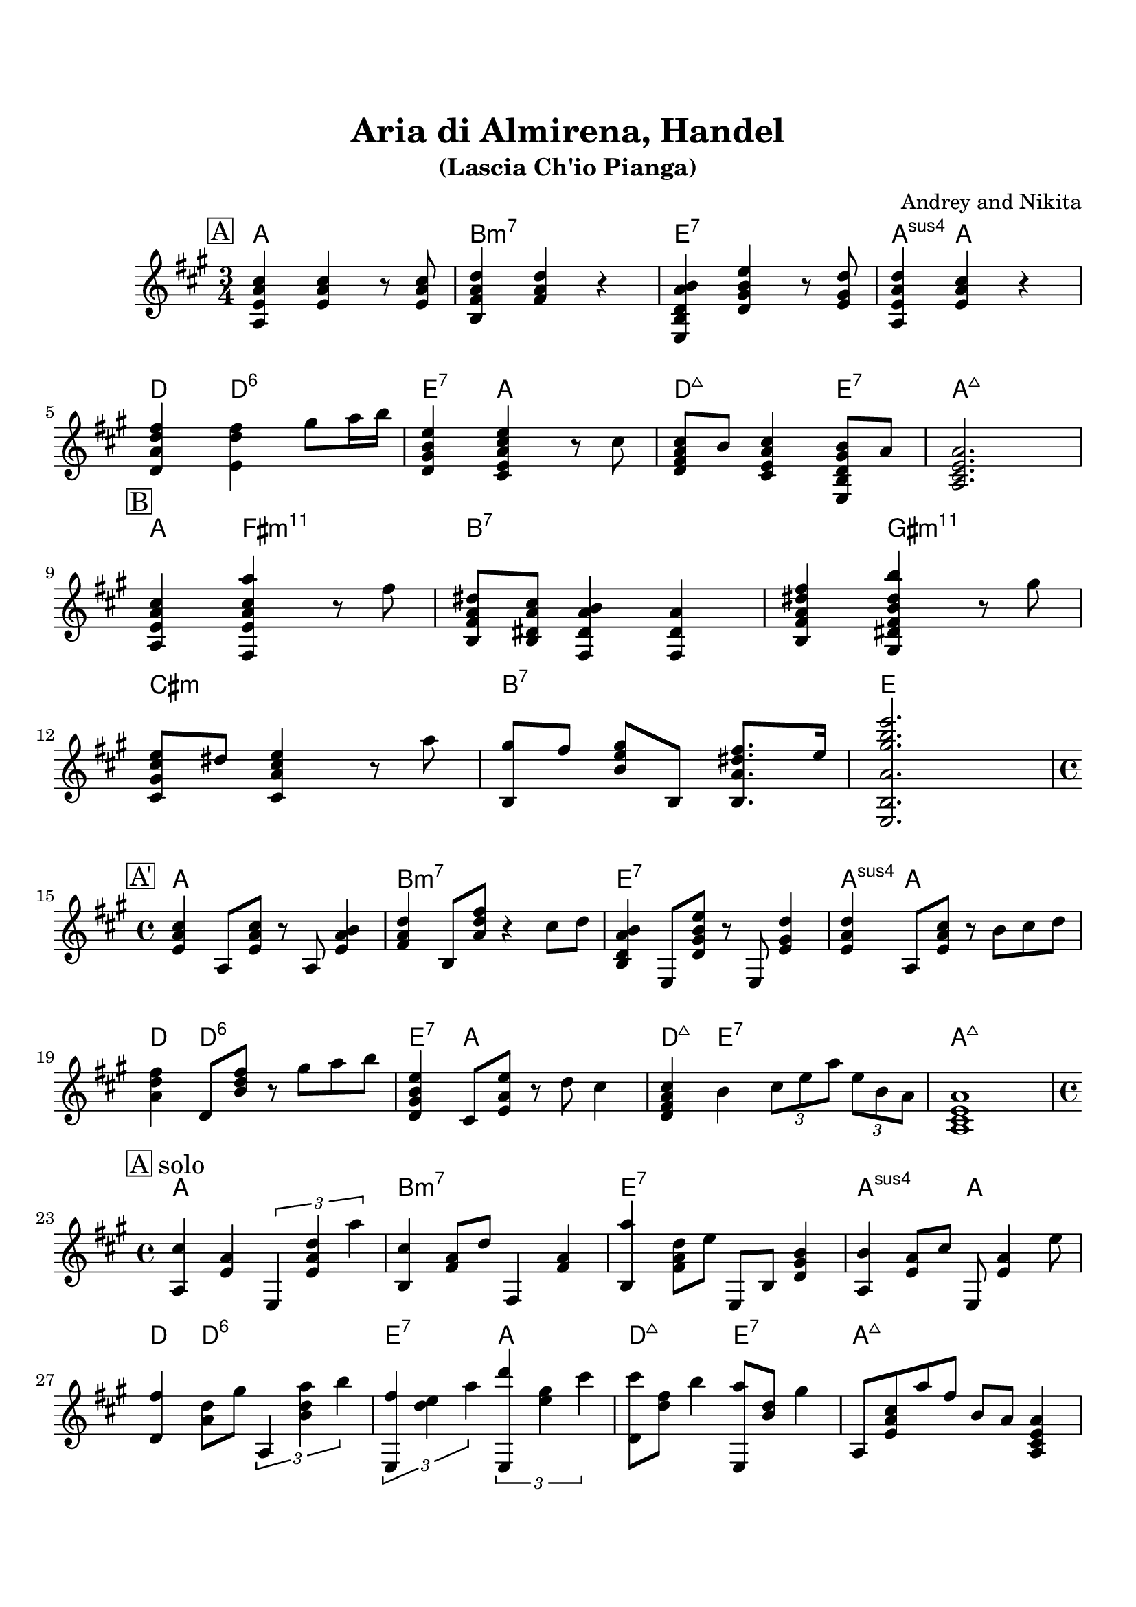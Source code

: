 \version "2.16.2"

\paper {
  top-margin    = 2\cm
  bottom-margin = 2\cm
}

\header {
    title = "Aria di Almirena, Handel"
    subtitle = "(Lascia Ch'io Pianga)"
    composer = "Andrey and Nikita"
    tagline = ""  % removed
}

emptyt = {
  r2. r2. r2. r2. \break
}

empty = {
  r1 r r r \break
}

theme = \relative c' {
  \clef treble
  \key a \major

  \set fingeringOrientations = #'(down)
  \set stringNumberOrientations = #'(up)
  \override Fingering #'staff-padding = #'()

% A (3/4)
\mark \markup {\box A}

<a e' a cis>4 <e' a cis> r8 <e a cis>8 |
<b fis' a d>4 <fis' a d>4 r4 |
<e, b' d a' b>4 <d' gis b e> r8 <e gis d'> |
<a, e' a d>4 <e' a cis> r4 |

\break

<d a' d fis>4 <e d' fis> gis'8 a16 b |
<d,, gis b e>4 <cis e a cis e> r8 cis' |
<d, fis a cis>8 b' <cis, e a cis>4 <e, b' d gis b>8 a' |
<a, cis e a>2. |

\break

% Bridge
\mark \markup {\box B}

<a e' a cis>4 <fis e' a cis a'> r8 fis'' |
<b,, fis' a dis>8 <b dis a' cis> <fis dis' a' b>4 <fis dis' a'> | 
<b fis' a dis fis>4 <gis dis' fis b dis b'> r8 gis''8 |

\break

<cis,, gis' cis e>8 dis' <cis, a' cis e>4 r8 a'' |
<b,, gis''>8 fis'' <b, e gis> b, <b a' dis fis>8. e'16 |
<e,, b' a' gis' b e>2. |

\break

% A' (4/4)
\mark \markup {\box A'}

<e' a cis>4 a,8 <e' a cis>8 r8 a,8 <e' a b>4 |
<fis a d>4 b,8 <a' d fis>8 r4 cis8 d |
<b, d a' b>4 e,8 <d' gis b e>8 r8 e, <e' gis d'>4 |
<e a d>4 a,8 <e' a cis> r8 b' cis d |

\break

<a d fis>4 d,8 <b' d fis> r8 gis' a b |
<d,, gis b e>4 cis8 <e a e'> r8 d' cis4 |
<d, fis a cis>4 b' \times 2/3 {cis8 e a } \times 2/3 {e b a} |
<a, cis e a>1 |

\break


} % end theme


solo = \relative c' {

% A (4/4)
\mark \markup {\box A solo}

<a cis'>4 <e' a> \times 2/3 {e,4 <e' a d> a'} |
<b,, cis'>4 <fis' a>8 d' fis,,4 <fis' a> |
<b, a''>4 <fis' a d>8 e' e,, b' <d gis b>4 |
<a b'>4 <e' a>8 cis' e,,8 <e' a>4 e'8 |

\break

<d, fis'>4 <a' d>8 gis' \times 2/3 {a,,4 <b' d a'> b'} |
\times 2/3 {<e,,, fis''>4 <d'' e> a'} \times 2/3 {<e,, d'''> <e'' gis> cis'} |  
<d,, cis''>8 <d' fis> b'4 <e,,, a''>8 <b'' d> gis'4 |
a,,8 <e' a cis> a' fis b, a <a, cis e a>4 |

\break

% Bridge
\mark \markup {\box B}

r1 r r

\break

r1 r r 

\break

% A'
\mark \markup {\box A'}

\empty

\break

\empty

\break


} % end solo

apart = \chordmode {  % 3/4
a2. b:m7 e:7 a4:sus4 a2
d4 d2:6 e4:7 a2 d2:maj e4:7 a2.:maj
}

bridge = \chordmode {  % 3/4
a4 fis2:m11 b2.:7 b4:7 gis2:m11
cis2.:m b:7 e
}

aparts = \chordmode {  % 4/4
a1 b:m7 e:7 a4:sus4 a4 a2
d4 d4:6 d2:6 e4:7 a4 a2 d4:maj e4:7 e2:7 a1:maj
}

apartf = \chordmode {  % 4/4
a1 b:m7 e:7 a2:sus4 a2
d4 d4:6 d2:6 e2:7 a2 d2:maj e2:7 a1:maj
}

bridgef = \chordmode {
a2 fis:m11 b1:7 b2:7 gis:m11
cis1:m b:7 e
}


harmonies = \chordmode {
%A1
 \apart
%A2
 \bridge

} % end harmonies

harmoniesf = \chordmode {
%A1
 \apartf
%A2
 \bridgef
%A'
 \apartf
} % end harmoniesf

\score {
  <<
    \new ChordNames {
      \set chordChanges = ##t
      \time 3/4
      \harmonies
      \time 4/4
      \aparts
      \harmoniesf
    }
    \new Staff {
      \set Staff.midiInstrument = #"electric guitar (jazz)"
      \time 3/4
      \theme
      \time 4/4
      \solo
    }

  >>

  \layout {}
  \midi {\tempo 4 = 60}
}
